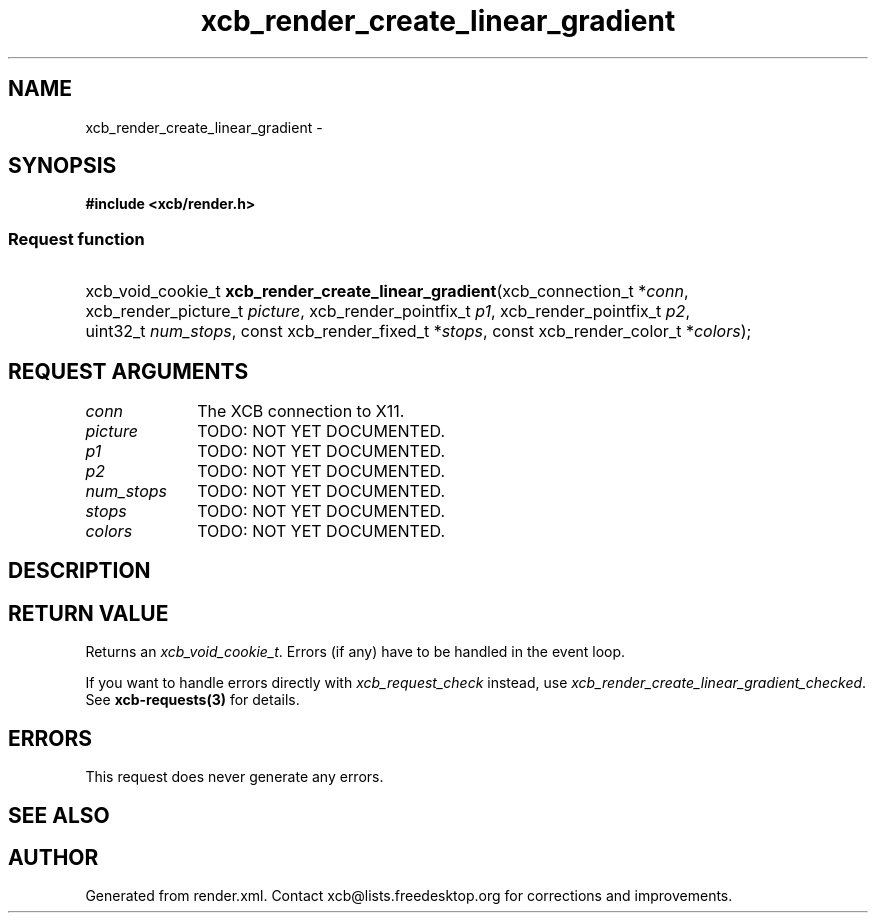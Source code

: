 .TH xcb_render_create_linear_gradient 3  "libxcb 1.16.1" "X Version 11" "XCB Requests"
.ad l
.SH NAME
xcb_render_create_linear_gradient \- 
.SH SYNOPSIS
.hy 0
.B #include <xcb/render.h>
.SS Request function
.HP
xcb_void_cookie_t \fBxcb_render_create_linear_gradient\fP(xcb_connection_t\ *\fIconn\fP, xcb_render_picture_t\ \fIpicture\fP, xcb_render_pointfix_t\ \fIp1\fP, xcb_render_pointfix_t\ \fIp2\fP, uint32_t\ \fInum_stops\fP, const xcb_render_fixed_t\ *\fIstops\fP, const xcb_render_color_t\ *\fIcolors\fP);
.br
.hy 1
.SH REQUEST ARGUMENTS
.IP \fIconn\fP 1i
The XCB connection to X11.
.IP \fIpicture\fP 1i
TODO: NOT YET DOCUMENTED.
.IP \fIp1\fP 1i
TODO: NOT YET DOCUMENTED.
.IP \fIp2\fP 1i
TODO: NOT YET DOCUMENTED.
.IP \fInum_stops\fP 1i
TODO: NOT YET DOCUMENTED.
.IP \fIstops\fP 1i
TODO: NOT YET DOCUMENTED.
.IP \fIcolors\fP 1i
TODO: NOT YET DOCUMENTED.
.SH DESCRIPTION
.SH RETURN VALUE
Returns an \fIxcb_void_cookie_t\fP. Errors (if any) have to be handled in the event loop.

If you want to handle errors directly with \fIxcb_request_check\fP instead, use \fIxcb_render_create_linear_gradient_checked\fP. See \fBxcb-requests(3)\fP for details.
.SH ERRORS
This request does never generate any errors.
.SH SEE ALSO
.SH AUTHOR
Generated from render.xml. Contact xcb@lists.freedesktop.org for corrections and improvements.
